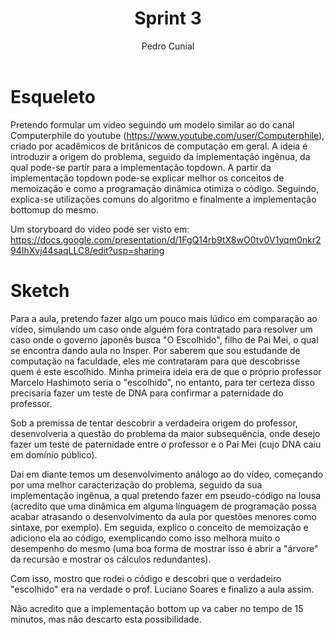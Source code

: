 #+AUTHOR: Pedro Cunial
#+TITLE: Sprint 3

* Esqueleto
  Pretendo formular um vídeo seguindo um modelo similar ao do canal Computerphile
  do youtube (https://www.youtube.com/user/Computerphile), criado por acadêmicos
  de britânicos de computação em geral. A ideia é introduzir a origem do problema,
  seguido da implementação ingênua, da qual pode-se partir para a implementação
  topdown. A partir da implementação topdown pode-se explicar melhor os conceitos de
  memoização e como a programação dinâmica otimiza o código. Seguindo, explica-se
  utilizações comuns do algoritmo e finalmente a implementação bottomup do mesmo.

  Um storyboard do video pode ser visto em: https://docs.google.com/presentation/d/1FgQ14rb9tX8wO0tv0V1yqm0nkr294IhXvj44saqLLC8/edit?usp=sharing

* Sketch
  Para a aula, pretendo fazer algo um pouco mais lúdico em comparação ao vídeo,
  simulando um caso onde alguém fora contratado para resolver um caso onde o governo
  japonês busca "O Escolhido", filho de Pai Mei, o qual se encontra dando aula no
  Insper. Por saberem que sou estudande de computação na faculdade, eles me contrataram
  para que descobrisse quem é este escolhido. Minha primeira ideia era de que o próprio
  professor Marcelo Hashimoto seria o "escolhido", no entanto, para ter certeza disso
  precisaria fazer um teste de DNA para confirmar a paternidade do professor.

  Sob a premissa de tentar descobrir a verdadeira origem do professor, desenvolveria a
  questão do problema da maior subsequência, onde desejo fazer um teste de paternidade
  entre o professor e o Pai Mei (cujo DNA caiu em domínio público).

  Dai em diante temos um desenvolvimento análogo ao do vídeo, começando por uma melhor
  caracterização do problema, seguido da sua implementação ingênua, a qual pretendo fazer
  em pseudo-código na lousa (acredito que uma dinâmica em alguma línguagem de programação
  possa acabar atrasando o desenvolvimento da aula por questões menores como sintaxe, por
  exemplo). Em seguida, explico o conceito de memoização e adiciono ela ao código,
  exemplicando como isso melhora muito o desempenho do mesmo (uma boa forma de mostrar isso
  é abrir a "árvore" da recursão e mostrar os cálculos redundantes).

  Com isso, mostro que rodei o código e descobri que o verdadeiro "escolhido" era na
  verdade o prof. Luciano Soares e finalizo a aula assim.

  Não acredito que a implementação bottom up va caber no tempo de 15 minutos, mas não
  descarto esta possibilidade.
